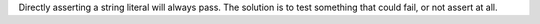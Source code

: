 Directly asserting a string literal will always pass. The solution is to
test something that could fail, or not assert at all.
